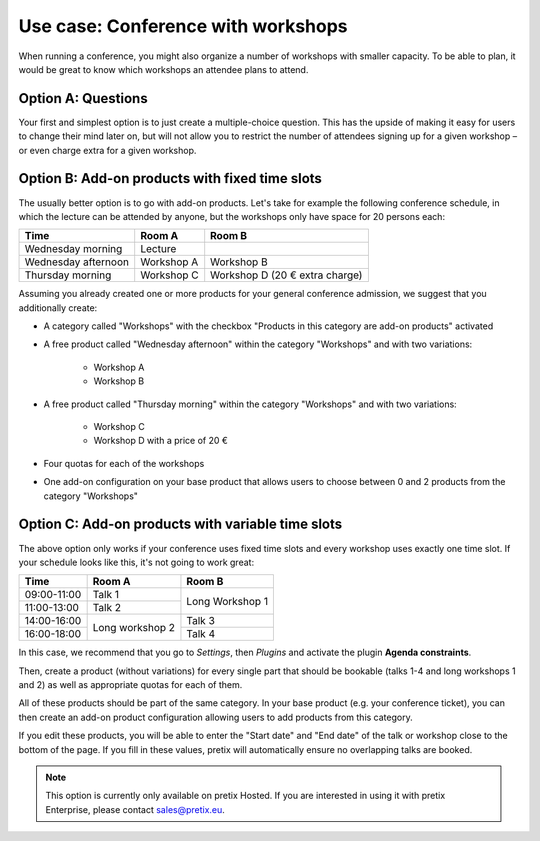 Use case: Conference with workshops
-----------------------------------

When running a conference, you might also organize a number of workshops with smaller capacity. To be able to plan, it would be great to know which workshops an attendee plans to attend.

Option A: Questions
"""""""""""""""""""

Your first and simplest option is to just create a multiple-choice question. This has the upside of making it easy for users to change their mind later on, but will not allow you to restrict the number of attendees signing up for a given workshop – or even charge extra for a given workshop.

Option B: Add-on products with fixed time slots
"""""""""""""""""""""""""""""""""""""""""""""""

The usually better option is to go with add-on products. Let's take for example the following conference schedule, in which the lecture can be attended by anyone, but the workshops only have space for 20 persons each:

==================== =================================== ===================================
Time                 Room A                              Room B
==================== =================================== ===================================
Wednesday morning    Lecture
Wednesday afternoon  Workshop A                          Workshop B
Thursday morning     Workshop C                          Workshop D (20 € extra charge)
==================== =================================== ===================================

Assuming you already created one or more products for your general conference admission, we suggest that you additionally create:

* A category called "Workshops" with the checkbox "Products in this category are add-on products" activated

* A free product called "Wednesday afternoon" within the category "Workshops" and with two variations:

    * Workshop A

    * Workshop B

* A free product called "Thursday morning" within the category "Workshops" and with two variations:

    * Workshop C

    * Workshop D with a price of 20 €

* Four quotas for each of the workshops

* One add-on configuration on your base product that allows users to choose between 0 and 2 products from the category "Workshops"

Option C: Add-on products with variable time slots
""""""""""""""""""""""""""""""""""""""""""""""""""

The above option only works if your conference uses fixed time slots and every workshop uses exactly one time slot. If
your schedule looks like this, it's not going to work great:

+-------------+------------+-----------+
| Time        | Room A     | Room B    |
+=============+============+===========+
| 09:00-11:00 | Talk 1     | Long      |
+-------------+------------+ Workshop 1|
| 11:00-13:00 | Talk 2     |           |
+-------------+------------+-----------+
| 14:00-16:00 | Long       | Talk 3    |
+-------------+ workshop 2 +-----------+
| 16:00-18:00 |            | Talk 4    |
+-------------+------------+-----------+

In this case, we recommend that you go to *Settings*, then *Plugins* and activate the plugin **Agenda constraints**.

Then, create a product (without variations) for every single part that should be bookable (talks 1-4 and long workshops
1 and 2) as well as appropriate quotas for each of them.

All of these products should be part of the same category. In your base product (e.g. your conference ticket), you
can then create an add-on product configuration allowing users to add products from this category.

If you edit these products, you will be able to enter the "Start date" and "End date" of the talk or workshop close
to the bottom of the page. If you fill in these values, pretix will automatically ensure no overlapping talks are
booked.

.. note::

    This option is currently only available on pretix Hosted. If you are interested in using it with pretix Enterprise,
    please contact sales@pretix.eu.
